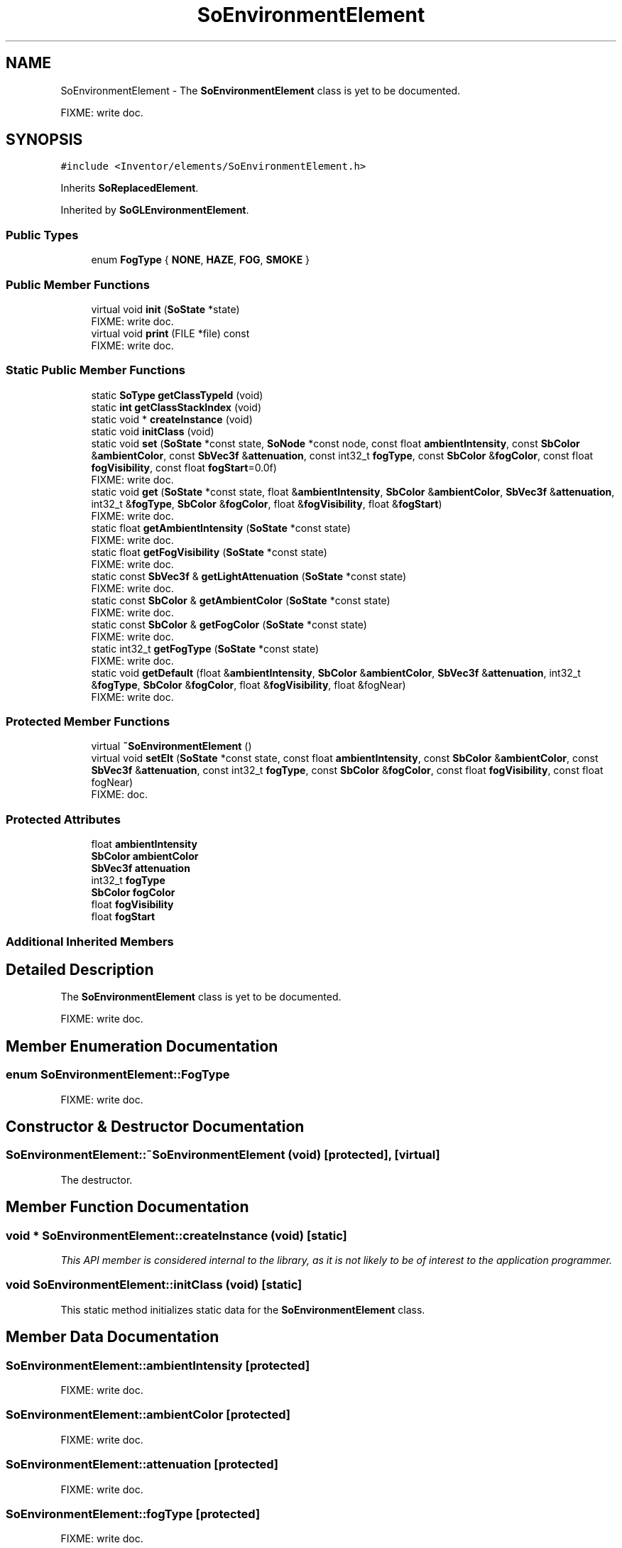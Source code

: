 .TH "SoEnvironmentElement" 3 "Sun May 28 2017" "Version 4.0.0a" "Coin" \" -*- nroff -*-
.ad l
.nh
.SH NAME
SoEnvironmentElement \- The \fBSoEnvironmentElement\fP class is yet to be documented\&.
.PP
FIXME: write doc\&.  

.SH SYNOPSIS
.br
.PP
.PP
\fC#include <Inventor/elements/SoEnvironmentElement\&.h>\fP
.PP
Inherits \fBSoReplacedElement\fP\&.
.PP
Inherited by \fBSoGLEnvironmentElement\fP\&.
.SS "Public Types"

.in +1c
.ti -1c
.RI "enum \fBFogType\fP { \fBNONE\fP, \fBHAZE\fP, \fBFOG\fP, \fBSMOKE\fP }"
.br
.in -1c
.SS "Public Member Functions"

.in +1c
.ti -1c
.RI "virtual void \fBinit\fP (\fBSoState\fP *state)"
.br
.RI "FIXME: write doc\&. "
.ti -1c
.RI "virtual void \fBprint\fP (FILE *file) const"
.br
.RI "FIXME: write doc\&. "
.in -1c
.SS "Static Public Member Functions"

.in +1c
.ti -1c
.RI "static \fBSoType\fP \fBgetClassTypeId\fP (void)"
.br
.ti -1c
.RI "static \fBint\fP \fBgetClassStackIndex\fP (void)"
.br
.ti -1c
.RI "static void * \fBcreateInstance\fP (void)"
.br
.ti -1c
.RI "static void \fBinitClass\fP (void)"
.br
.ti -1c
.RI "static void \fBset\fP (\fBSoState\fP *const state, \fBSoNode\fP *const node, const float \fBambientIntensity\fP, const \fBSbColor\fP &\fBambientColor\fP, const \fBSbVec3f\fP &\fBattenuation\fP, const int32_t \fBfogType\fP, const \fBSbColor\fP &\fBfogColor\fP, const float \fBfogVisibility\fP, const float \fBfogStart\fP=0\&.0f)"
.br
.RI "FIXME: write doc\&. "
.ti -1c
.RI "static void \fBget\fP (\fBSoState\fP *const state, float &\fBambientIntensity\fP, \fBSbColor\fP &\fBambientColor\fP, \fBSbVec3f\fP &\fBattenuation\fP, int32_t &\fBfogType\fP, \fBSbColor\fP &\fBfogColor\fP, float &\fBfogVisibility\fP, float &\fBfogStart\fP)"
.br
.RI "FIXME: write doc\&. "
.ti -1c
.RI "static float \fBgetAmbientIntensity\fP (\fBSoState\fP *const state)"
.br
.RI "FIXME: write doc\&. "
.ti -1c
.RI "static float \fBgetFogVisibility\fP (\fBSoState\fP *const state)"
.br
.RI "FIXME: write doc\&. "
.ti -1c
.RI "static const \fBSbVec3f\fP & \fBgetLightAttenuation\fP (\fBSoState\fP *const state)"
.br
.RI "FIXME: write doc\&. "
.ti -1c
.RI "static const \fBSbColor\fP & \fBgetAmbientColor\fP (\fBSoState\fP *const state)"
.br
.RI "FIXME: write doc\&. "
.ti -1c
.RI "static const \fBSbColor\fP & \fBgetFogColor\fP (\fBSoState\fP *const state)"
.br
.RI "FIXME: write doc\&. "
.ti -1c
.RI "static int32_t \fBgetFogType\fP (\fBSoState\fP *const state)"
.br
.RI "FIXME: write doc\&. "
.ti -1c
.RI "static void \fBgetDefault\fP (float &\fBambientIntensity\fP, \fBSbColor\fP &\fBambientColor\fP, \fBSbVec3f\fP &\fBattenuation\fP, int32_t &\fBfogType\fP, \fBSbColor\fP &\fBfogColor\fP, float &\fBfogVisibility\fP, float &fogNear)"
.br
.RI "FIXME: write doc\&. "
.in -1c
.SS "Protected Member Functions"

.in +1c
.ti -1c
.RI "virtual \fB~SoEnvironmentElement\fP ()"
.br
.ti -1c
.RI "virtual void \fBsetElt\fP (\fBSoState\fP *const state, const float \fBambientIntensity\fP, const \fBSbColor\fP &\fBambientColor\fP, const \fBSbVec3f\fP &\fBattenuation\fP, const int32_t \fBfogType\fP, const \fBSbColor\fP &\fBfogColor\fP, const float \fBfogVisibility\fP, const float fogNear)"
.br
.RI "FIXME: doc\&. "
.in -1c
.SS "Protected Attributes"

.in +1c
.ti -1c
.RI "float \fBambientIntensity\fP"
.br
.ti -1c
.RI "\fBSbColor\fP \fBambientColor\fP"
.br
.ti -1c
.RI "\fBSbVec3f\fP \fBattenuation\fP"
.br
.ti -1c
.RI "int32_t \fBfogType\fP"
.br
.ti -1c
.RI "\fBSbColor\fP \fBfogColor\fP"
.br
.ti -1c
.RI "float \fBfogVisibility\fP"
.br
.ti -1c
.RI "float \fBfogStart\fP"
.br
.in -1c
.SS "Additional Inherited Members"
.SH "Detailed Description"
.PP 
The \fBSoEnvironmentElement\fP class is yet to be documented\&.
.PP
FIXME: write doc\&. 
.SH "Member Enumeration Documentation"
.PP 
.SS "enum \fBSoEnvironmentElement::FogType\fP"
FIXME: write doc\&. 
.SH "Constructor & Destructor Documentation"
.PP 
.SS "SoEnvironmentElement::~SoEnvironmentElement (void)\fC [protected]\fP, \fC [virtual]\fP"
The destructor\&. 
.SH "Member Function Documentation"
.PP 
.SS "void * SoEnvironmentElement::createInstance (void)\fC [static]\fP"
\fIThis API member is considered internal to the library, as it is not likely to be of interest to the application programmer\&.\fP 
.SS "void SoEnvironmentElement::initClass (void)\fC [static]\fP"
This static method initializes static data for the \fBSoEnvironmentElement\fP class\&. 
.SH "Member Data Documentation"
.PP 
.SS "SoEnvironmentElement::ambientIntensity\fC [protected]\fP"
FIXME: write doc\&. 
.SS "SoEnvironmentElement::ambientColor\fC [protected]\fP"
FIXME: write doc\&. 
.SS "SoEnvironmentElement::attenuation\fC [protected]\fP"
FIXME: write doc\&. 
.SS "SoEnvironmentElement::fogType\fC [protected]\fP"
FIXME: write doc\&. 
.SS "SoEnvironmentElement::fogColor\fC [protected]\fP"
FIXME: write doc\&. 
.SS "SoEnvironmentElement::fogVisibility\fC [protected]\fP"
FIXME: write doc\&. 
.SS "SoEnvironmentElement::fogStart\fC [protected]\fP"
FIXME: write doc\&. 

.SH "Author"
.PP 
Generated automatically by Doxygen for Coin from the source code\&.
